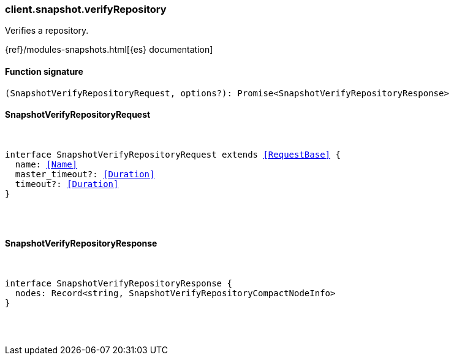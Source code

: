 [[reference-snapshot-verify_repository]]

////////
===========================================================================================================================
||                                                                                                                       ||
||                                                                                                                       ||
||                                                                                                                       ||
||        ██████╗ ███████╗ █████╗ ██████╗ ███╗   ███╗███████╗                                                            ||
||        ██╔══██╗██╔════╝██╔══██╗██╔══██╗████╗ ████║██╔════╝                                                            ||
||        ██████╔╝█████╗  ███████║██║  ██║██╔████╔██║█████╗                                                              ||
||        ██╔══██╗██╔══╝  ██╔══██║██║  ██║██║╚██╔╝██║██╔══╝                                                              ||
||        ██║  ██║███████╗██║  ██║██████╔╝██║ ╚═╝ ██║███████╗                                                            ||
||        ╚═╝  ╚═╝╚══════╝╚═╝  ╚═╝╚═════╝ ╚═╝     ╚═╝╚══════╝                                                            ||
||                                                                                                                       ||
||                                                                                                                       ||
||    This file is autogenerated, DO NOT send pull requests that changes this file directly.                             ||
||    You should update the script that does the generation, which can be found in:                                      ||
||    https://github.com/elastic/elastic-client-generator-js                                                             ||
||                                                                                                                       ||
||    You can run the script with the following command:                                                                 ||
||       npm run elasticsearch -- --version <version>                                                                    ||
||                                                                                                                       ||
||                                                                                                                       ||
||                                                                                                                       ||
===========================================================================================================================
////////

[discrete]
[[client.snapshot.verifyRepository]]
=== client.snapshot.verifyRepository

Verifies a repository.

{ref}/modules-snapshots.html[{es} documentation]

[discrete]
==== Function signature

[source,ts]
----
(SnapshotVerifyRepositoryRequest, options?): Promise<SnapshotVerifyRepositoryResponse>
----

[discrete]
==== SnapshotVerifyRepositoryRequest

[pass]
++++
<pre>
++++
interface SnapshotVerifyRepositoryRequest extends <<RequestBase>> {
  name: <<Name>>
  master_timeout?: <<Duration>>
  timeout?: <<Duration>>
}

[pass]
++++
</pre>
++++
[discrete]
==== SnapshotVerifyRepositoryResponse

[pass]
++++
<pre>
++++
interface SnapshotVerifyRepositoryResponse {
  nodes: Record<string, SnapshotVerifyRepositoryCompactNodeInfo>
}

[pass]
++++
</pre>
++++
